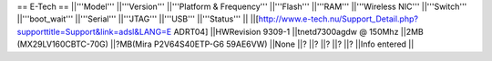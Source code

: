 == E-Tech ==
||'''Model''' ||'''Version''' ||'''Platform & Frequency''' ||'''Flash''' ||'''RAM''' ||'''Wireless NIC''' ||'''Switch''' ||'''boot_wait''' ||'''Serial''' ||'''JTAG''' ||'''USB''' ||'''Status''' ||
||[http://www.e-tech.nu/Support_Detail.php?supporttitle=Support&link=adsl&LANG=E ADRT04] ||HWRevision 9309-1 ||tnetd7300agdw  @ 150Mhz ||2MB (MX29LV160CBTC-70G) ||?MB(Mira P2V64S40ETP-G6  59AE6VW) ||None ||? ||? ||? ||? ||? ||Info entered ||
